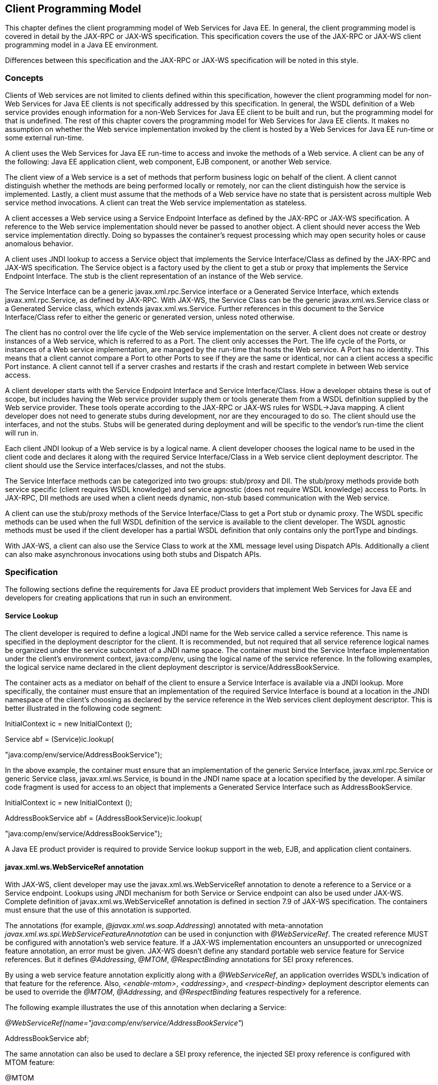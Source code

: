 [#anchor-13]
== Client Programming Model

This chapter defines the client programming model of Web Services for
Java EE. In general, the client programming model is covered in detail
by the JAX-RPC or JAX-WS specification. This specification covers the
use of the JAX-RPC or JAX-WS client programming model in a Java EE
environment.

Differences between this specification and the JAX-RPC or JAX-WS
specification will be noted in this style.

[#anchor-19]
=== Concepts

Clients of Web services are not limited to clients defined within this
specification, however the client programming model for non-Web Services
for Java EE clients is not specifically addressed by this specification.
In general, the WSDL definition of a Web service provides enough
information for a non-Web Services for Java EE client to be built and
run, but the programming model for that is undefined. The rest of this
chapter covers the programming model for Web Services for Java EE
clients. It makes no assumption on whether the Web service
implementation invoked by the client is hosted by a Web Services for
Java EE run-time or some external run-time.

A client uses the Web Services for Java EE run-time to access and invoke
the methods of a Web service. A client can be any of the following: Java
EE application client, web component, EJB component, or another Web
service.

The client view of a Web service is a set of methods that perform
business logic on behalf of the client. A client cannot distinguish
whether the methods are being performed locally or remotely, nor can the
client distinguish how the service is implemented. Lastly, a client must
assume that the methods of a Web service have no state that is
persistent across multiple Web service method invocations. A client can
treat the Web service implementation as stateless.

A client accesses a Web service using a Service Endpoint Interface as
defined by the JAX-RPC or JAX-WS specification. A reference to the Web
service implementation should never be passed to another object. A
client should never access the Web service implementation directly.
Doing so bypasses the container’s request processing which may open
security holes or cause anomalous behavior.

A client uses JNDI lookup to access a Service object that implements the
Service Interface/Class as defined by the JAX-RPC and JAX-WS
specification. The Service object is a factory used by the client to get
a stub or proxy that implements the Service Endpoint Interface. The stub
is the client representation of an instance of the Web service.

The Service Interface can be a generic javax.xml.rpc.Service interface
or a Generated Service Interface, which extends javax.xml.rpc.Service,
as defined by JAX-RPC. With JAX-WS, the Service Class can be the generic
javax.xml.ws.Service class or a Generated Service class, which extends
javax.xml.ws.Service. Further references in this document to the Service
Interface/Class refer to either the generic or generated version, unless
noted otherwise.

The client has no control over the life cycle of the Web service
implementation on the server. A client does not create or destroy
instances of a Web service, which is referred to as a Port. The client
only accesses the Port. The life cycle of the Ports, or instances of a
Web service implementation, are managed by the run-time that hosts the
Web service. A Port has no identity. This means that a client cannot
compare a Port to other Ports to see if they are the same or identical,
nor can a client access a specific Port instance. A client cannot tell
if a server crashes and restarts if the crash and restart complete in
between Web service access.

A client developer starts with the Service Endpoint Interface and
Service Interface/Class. How a developer obtains these is out of scope,
but includes having the Web service provider supply them or tools
generate them from a WSDL definition supplied by the Web service
provider. These tools operate according to the JAX-RPC or JAX-WS rules
for WSDL->Java mapping. A client developer does not need to generate
stubs during development, nor are they encouraged to do so. The client
should use the interfaces, and not the stubs. Stubs will be generated
during deployment and will be specific to the vendor’s run-time the
client will run in.

Each client JNDI lookup of a Web service is by a logical name. A client
developer chooses the logical name to be used in the client code and
declares it along with the required Service Interface/Class in a Web
service client deployment descriptor. The client should use the Service
interfaces/classes, and not the stubs.

The Service Interface methods can be categorized into two groups:
stub/proxy and DII. The stub/proxy methods provide both service specific
(client requires WSDL knowledge) and service agnostic (does not require
WSDL knowledge) access to Ports. In JAX-RPC, DII methods are used when a
client needs dynamic, non-stub based communication with the Web service.

A client can use the stub/proxy methods of the Service Interface/Class
to get a Port stub or dynamic proxy. The WSDL specific methods can be
used when the full WSDL definition of the service is available to the
client developer. The WSDL agnostic methods must be used if the client
developer has a partial WSDL definition that only contains only the
portType and bindings.

With JAX-WS, a client can also use the Service Class to work at the XML
message level using Dispatch APIs. Additionally a client can also make
asynchronous invocations using both stubs and Dispatch APIs.

=== Specification

The following sections define the requirements for Java EE product
providers that implement Web Services for Java EE and developers for
creating applications that run in such an environment.

[#anchor-26]
==== Service Lookup

The client developer is required to define a logical JNDI name for the
Web service called a service reference. This name is specified in the
deployment descriptor for the client. It is recommended, but not
required that all service reference logical names be organized under the
service subcontext of a JNDI name space. The container must bind the
Service Interface implementation under the client’s environment context,
java:comp/env, using the logical name of the service reference. In the
following examples, the logical service name declared in the client
deployment descriptor is service/AddressBookService.

The container acts as a mediator on behalf of the client to ensure a
Service Interface is available via a JNDI lookup. More specifically, the
container must ensure that an implementation of the required Service
Interface is bound at a location in the JNDI namespace of the client’s
choosing as declared by the service reference in the Web services client
deployment descriptor. This is better illustrated in the following code
segment:

InitialContext ic = new InitialContext ();

Service abf = (Service)ic.lookup(

"java:comp/env/service/AddressBookService");

In the above example, the container must ensure that an implementation
of the generic Service Interface, javax.xml.rpc.Service or generic
Service class, javax.xml.ws.Service, is bound in the JNDI name space at
a location specified by the developer. A similar code fragment is used
for access to an object that implements a Generated Service Interface
such as AddressBookService.

InitialContext ic = new InitialContext ();

AddressBookService abf = (AddressBookService)ic.lookup(

"java:comp/env/service/AddressBookService");

A Java EE product provider is required to provide Service lookup support
in the web, EJB, and application client containers.

==== javax.xml.ws.WebServiceRef annotation

With JAX-WS, client developer may use the javax.xml.ws.WebServiceRef
annotation to denote a reference to a Service or a Service endpoint.
Lookups using JNDI mechanism for both Service or Service endpoint can
also be used under JAX-WS. Complete definition of
javax.xml.ws.WebServiceRef annotation is defined in section 7.9 of
JAX-WS specification. The containers must ensure that the use of this
annotation is supported.

The annotations (for example, _@javax.xml.ws.soap.Addressing_) annotated
with meta-annotation _javax.xml.ws.spi.WebServiceFeatureAnnotation_ can
be used in conjunction with _@WebServiceRef_. The created reference MUST
be configured with annotation's web service feature. If a JAX-WS
implementation encounters an unsupported or unrecognized feature
annotation, an error must be given. JAX-WS doesn't define any standard
portable web service feature for Service references. But it defines
_@Addressing_, _@MTOM_, _@RespectBinding_ annotations for SEI proxy
references.

By using a web service feature annotation explicitly along with a
_@WebServiceRef_, an application overrides WSDL's indication of that
feature for the reference. Also, _<enable-mtom>_, _<addressing>_, and
_<respect-binding>_ deployment descriptor elements can be used to
override the _@MTOM_, _@Addressing_, and _@RespectBinding_ features
respectively for a reference.

The following example illustrates the use of this annotation when
declaring a Service:

_@WebServiceRef(name="java:comp/env/service/AddressBookService"_)

AddressBookService abf;

The same annotation can also be used to declare a SEI proxy reference,
the injected SEI proxy reference is configured with MTOM feature:

@MTOM

@WebServiceRef(

name="java:comp/env/service/AddressBookService",

AddressBookService.class)

AddressBookPort port;

Address address = port.getAddress(“John Doe”);

A declared reference can be resolved using lookup functionality
specified by JAX-WS specification. The following example illustrates the
use of this annotation for looking up a Service:

_@WebServiceRef(lookup="java:comp/env/service/AddressBookService"_)

AddressBookService other;

javax.jws.HandlerChain annotation can be used with this annotation to
specify handlers on these client side references. More information on
the HandlerChain annotation can be found in JSR-181 specification and
also in Chapter 6 of this specification.

If wsdlLocation attribute of WebServiceRef annotation is specified, it
is always relative to the root of the module. HTTP URL can also be
specified here. The <wsdl-file> element in client deployment descriptor
(section 7.2) always overrides the wsdlLocation specified in the
annotation. If there is no <wsdl-file> element or wsdlLocation specified
in the annotation, then the wsdlLocation attribute of @WebServiceClient
annotation on the generated Service class needs to be consulted.
(section 7.5 of JAX-WS specification).

For co-located clients (where the client and the server are in the same
Java EE application unit) with generated Service class, the location of
the final WSDL document is resolved by comparing the Service name on the
@WebServiceClient annotation on the the generated Service to the Service
names of all the deployed port components in the Java EE application
unit. This default behavior can be overridden using the
<port-component-link> deployment descriptor element. Refer to client
deployment descriptor schema Section 7.2.5

If the name attribute is not specified in this annotation then default
naming rules apply as specified in the Java EE specification. (section
EE.5.2.3)

The following table summarizes the relationship between the deployment
descriptors for <service-ref> and member attributes of this annotation .

* Table 1 Relationship between the deployment descriptor elements and
javax.xml.ws.WebServiceRef annotation

[cols=",",]
|===
|<service-ref> |One per @WebServiceRef annotation

|<service-ref>/<service-ref-name> |@WebServiceRef.name

|<service-ref>/<wsdl-file> |@WebServiceRef.wsdlLocation

|<service-ref>/<service-interface> a|
@WebServiceRef.type when @WebServiceRef.value is not specified. In other
words the annotation is used to declare a Service.

OR

@WebServiceRef.value when @WebServiceRef.type is a Service
Endpoint.class

The type attribute is implied when this annotation is used on a field.
Similar to @Resource annotation in JSR-250 Common Annotations for Java
Platform

|<service-ref>/<port-component-ref>/<service-endpoint-interface>
|@WebServiceRef.type when @WebServiceRef.value is a Service class.

|<service-ref>/<port-component-ref>/<port-component-link> |Default
mechanism used for co-located case. The deployment descriptor is used
only for overriding the default behavior.

|<service-ref>/<service-ref-type> |@WebServiceRef.type

|<service-ref>/<mapped-name> |@WebServiceRef.mappedName

|<service-ref>/<lookup-name> |@WebServiceRef.lookup
|===

@WebServiceRef reference instances are not guaranteed to be thread safe.
If the instances are accessed by multiple threads, usual synchronization
techniques can be used to support multiple threads.

For declaring multiple references to Web services on a single class
javax.xml.ws.WebServiceRefs annotation may be used. Complete definition
of javax.xml.ws.WebServiceRefs annotation is defined in section 7.10 of
JAX-WS specification. The containers must ensure that the use of this
annotation is supported.

==== Port Lookup

With JAX-WS, the client developer can also use JNDI lookups for a Port.
This is analogous to using the javax.xml.ws.WebServiceRef annotation for
Service endpoint. The client side deployment descriptor has been
modified to introduce a new optional element <service-ref-type> that
declares the type of <service-ref> returned when a dependency injection
or JNDI lookup is done. If this element is not specified in the
deployment descriptor, then the type of <service-ref> is always a
Service class or a generated Service class.

A Java EE product provider is required to provide Port lookup support in
the web, EJB, and application client containers.

==== Service API

The Service API is used by a client to get a stub or dynamic proxy or a
DII Call object for a Port. A container provider is required to support
all methods of the Service interface/class except for the
getHandlerRegistry() and getTypeMappingRegistry() methods as described
in sections link:#anchor-27[4.2.4.8] and link:#anchor-28[4.2.4.9].

A client developer must declare the Service Interface/Class type used by
the application in the client deployment descriptor. The Service
Interface/Class represents the deployed WSDL of a service.

[#anchor-29]
===== Stub/proxy access

With JAX-RPC, the client may use the following Service Interface methods
to obtain a static stub or dynamic proxy for a Web service:

java.rmi.Remote getPort(QName portName, Class serviceEndpointInterface)
throws ServiceException;

java.rmi.Remote getPort(java.lang.Class serviceEndpointInterface) throws
ServiceException;

With JAX-WS, the client may use the following Service class methods to
obtain a proxy for a Web service:

<T> T getPort(QName portName, Class<T> serviceEndpointInterface);

<T> T getPort(java.lang.Class<T> serviceEndpointInterface);

<T> T getPort(Class<T> serviceEndpointInterface,

WebServiceFeature... features);

<T> T getPort(EndpointReference endpointReference,

Class<T> serviceEndpointInterface,

WebServiceFeature... features);

<T> T getPort(QName portName, Class<T> serviceEndpointInterface,

WebServiceFeature... features);

The client may also use the additional methods of the Generated Service
Interface/Class to obtain a static stub or dynamic proxy for a Web
service.

The container must provide at least one of static stub or dynamic proxy
support for these methods as described in section
link:#anchor-30[4.2.5]. The container must ensure the stub or dynamic
proxy is fully configured for use by the client, before it is returned
to the client. The deployment time choice of whether a stub or dynamic
proxy is returned by the getPort or get<port name> methods is out of the
scope of this specification. Container providers are free to offer
either one or both.

The container provider must provide Port resolution for the
getPort(java.lang.Class serviceEndpointInterface) method. This is useful
for resolving multiple WSDL ports that use the same binding or when
ports are unknown at development time. A client must declare its
dependency on container Port resolution for a Service Endpoint Interface
in the client deployment descriptor. If a dependency for resolving the
interface argument to a port is not declared in the client deployment
descriptor, the container may provide a default resolution capability or
throw a ServiceException.

===== Dynamic Port access

With JAX-RPC, a client may use the following DII methods of a Service
Interface located by a JNDI lookup of the client’s environment to obtain
a Call object:

Call createCall() throws ServiceException;

Call createCall(QName portName) throws ServiceException;

Call createCall(QName portName, String operationName) throws
ServiceException;

Call createCall(QName portName, QName operationName) throws
ServiceException;

Call[] getCalls(QName portName) throws ServiceException;

A DII Call object may or may not be pre-configured for use depending on
the method used to obtain it. See the JAX-RPC specification for details.

These methods are not supported in JAX-WS. JAX-WS provides Dispatch APIs
to enable the client to operate at XML message level. See section 4.2.6.

===== ServiceFactory

Use of the JAX-RPC ServiceFactory class is not recommended in a Web
Services for Java EE product. A Web Services for Java EE client must
obtain a Service Interface/Class using JNDI lookup as described in
section link:#anchor-26[4.2.1]. Container providers are not required to
support managed Service instances created from a ServiceFactory.

ServiceFactory class has been removed from JAX-WS. It has been replaced
by two static methods Service.create(QName serviceName)and
Service.create(URL wsdlLocation, QName serviceName) for creating Service
instances. These methods rely on specific implementations of
ServiceDelegate Class in any JAX-WS compliant implementation. The use of
these static methods is not recommended in a Web Services for Java EE
product. A Web Services for Java EE client must obtain a Service
Interface/Class using JNDI lookup as described in section
link:#anchor-26[4.2.1]. Container providers are not required to support
managed Service instances created using these methods.

[#anchor-31]
===== Service method use with full WSDL

A client developer may use all methods of the Service Interface (except
as described in sections link:#anchor-27[4.2.4.8] and
link:#anchor-28[4.2.4.9]) or class if a full WSDL description and
JAX-RPC mapping file are declared in the client deployment descriptor.
If JAX-WS is used, mapping file is not required because all of the data
binding in JAX-WS is done according to the JAXB specification. The port
address location attribute of a port using a SOAP/HTTP binding must
begin with http: or https:.

If a client developer uses the getPort(SEI) method of a Service
Interface/Class and the WSDL supports multiple ports the SEI could be
bound to, the developer can indicate to a deployer a binding order
preference by ordering the ports in the service-ref’s WSDL document.

[#anchor-32]
===== Service method use with partial WSDL

With JAX-RPC, a client developer may use the following methods of the
Service Interface if a partial WSDL definition is declared in the client
deployment descriptor:

Call createCall() throws ServiceException;

java.rmi.Remote getPort(java.lang.Class serviceEndpointInterface) throws
ServiceException;

javax.xml.namespace.QName getServiceName();

java.util.Iterator getPorts() throws ServiceException;

java.net.URL getWSDLDocumentLocation()

If JAX-WS is used, client developer may use the following methods of the
Service class:

<T> T getPort(java.lang.Class(T) serviceEndpointInterface);

javax.xml.namespace.QName getServiceName();

java.util.Iterator<javax.xml.namespace.QName> getPorts();

java.net.URL getWSDLDocumentLocation();

<T> Dispatch<T> createDispatch(javax.xml.namespace.QName portName,

java.lang.Class<T> type,

Service.Mode mode);

Dispatch<java.lang.Object> createDispatch(QName portName,

JAXBContext context,

Service.Mode mode);

java.util.concurrent.Executor getExecutor();

void setExecutor(java.util.concurrent.Executor executor);

<T> Dispatch<T> createDispatch(QName portName, Class<T> type,

Service.Mode mode,

WebServiceFeature... features);

Dispatch<Object> createDispatch(QName portName, JAXBContext context,

Service.Mode mode,

WebServiceFeature... features);

<T> Dispatch<T> createDispatch(EndpointReference endpointReference,

Class<T> type, Service.Mode mode,

WebServiceFeature... features);

Dispatch<Object> createDispatch(EndpointReference endpointReference,

JAXBContext context, Service.Mode mode,

WebServiceFeature... features);

A partial WSDL definition is defined as a fully specified WSDL document
which contains no service or port elements. The JAX-RPC mapping file
specified by the developer will not include a service-interface-mapping
in this case. If JAX-WS is used, mapping file is not required and
ignored if specified, because all of the data binding in JAX-WS is done
according to the JAXB specification

Use of other methods of the Service Interface/Class is not recommended
when a developer specifies a partial WSDL definition. The behavior of
the other methods is unspecified.

The container must provide access to all SEIs declared by the
port-component-ref elements of the service-ref through the getPort(SEI)
method.

===== Service method use with no WSDL

With JAX-RPC, a client developer may use the following methods of the
Service Interface if no WSDL definition is specified in the client
deployment descriptor:

Call createCall() throws ServiceException;

If the wsdl-file is not specified in the deployment descriptor, the
jaxrpc-mapping-file must not be specified.

With JAX-WS, a client developer may use the following methods of the
Service class if no WSDL definition is specified in the client
deployment descriptor:

<T> Dispatch<T> createDispatch(javax.xml.namespace.QName portName,

java.lang.Class<T> type,

Service.Mode mode);

Dispatch<java.lang.Object> createDispatch(QName portName,

JAXBContext context,

Service.Mode mode);

java.util.concurrent.Executor getExecutor();

void setExecutor(java.util.concurrent.Executor executor);

<T> Dispatch<T> createDispatch(QName portName, Class<T> type,

Service.Mode mode,

WebServiceFeature... features)

Dispatch<Object> createDispatch(QName portName, JAXBContext context,

Service.Mode mode,

WebServiceFeature... features)

<T> Dispatch<T> createDispatch(EndpointReference endpointReference,

Class<T> type, Service.Mode mode,

WebServiceFeature... features)

Dispatch<Object> createDispatch(EndpointReference endpointReference,

JAXBContext context, Service.Mode mode,

WebServiceFeature... features)

Use of other methods of the Service Interface or class is not
recommended. Their behavior is unspecified.

===== Service Interface method behavior

The following table summarizes the behavior of the methods of the
Service Interface under various deployment configurations.

* Table 2 Service Interface method behavior with JAX-RPC

[cols=",,,",]
|===
|Call createCall() |Normal |Normal |Normal

|Call createCall(QName port) |Normal |Unspecified |Unspecified

|Call createCall(QName port, QName operation) |Normal |Unspecified
|Unspecified

|Call createCall(QName port, String operation) |Normal |Unspecified
|Unspecified

|Call[] getCalls(QName port) |Normal |Unspecified |Unspecified

|HandlerRegistry getHandlerRegistry() |Exception^1^ |Exception^1^
|Exception^1^

|Remote getPort(Class SEI) |Normal |Normal |Unspecified

|Remote getPort(QName port, Class SEI) |Normal |Unspecified |Unspecified

|Iterator getPorts() |Bound ports |Bound ports |Unspecified

|QName getServiceName() |Bound service name |Bound service name
|Unspecified

|TypeMappingRegistry getTypeMappingRegistry() |Exception^1^
|Exception^1^ |Exception^1^

|URL getWSDLDocumentLocation() |Bound WSDL location |Bound WSDL location
|Unspecified
|===

^1^See sections link:#anchor-27[4.2.4.8] and link:#anchor-28[4.2.4.9].

* Table 3 Service class method behavior with JAX-WS

[cols=",,,",]
|===
|void addPort(QName portName, URI bindingId, String endpointAddress)
|Normal |Normal |Normal

|<T> Dispatch <T> createDispatch(QName portName, Class<T> type,
Service.Mode mode) |Normal |Normal |Normal

|Dispatch <T> createDispatch(QName portName, JAXBContext context,
Service.Mode mode) |Normal |Normal |Normal

|Executor getExecutor() |Normal |Normal |Normal

|void setExecutor(Executor executor) |Normal |Normal |Normal

|HandlerResolver getHandlerResolver() |Normal |Normal |Normal

|<T> T getPort(Class<T> SEI) |Normal |Normal |Unspecified

|<T> T getPort(QName port, Class<T> SEI) |Normal |Unspecified
|Unspecified

|Iterator getPorts() |Bound ports |Bound ports |Unspecified

|QName getServiceName() |Bound service name |Bound service name
|Unspecified

|void setHandlerResolver(HandlerResolver handlerResolver) |Normal
|Normal |Normal

|URL getWSDLDocumentLocation() |Bound WSDL location |Bound WSDL location
|Unspecified

|Dispatch<Object> createDispatch(EndpointReference epr, +
Class<T> type, Service.Mode mode, WebServiceFeature... features) |Normal
|Normal |Normal

|<T> Dispatch<T> createDispatch (EndpointReference epr, JAXBContext
context, Service.Mode mode, +
WebServiceFeature... features) |Normal |Normal |Normal

|<T> Dispatch<T> createDispatch(QName portName, java.lang.Class<T> type,
Service.Mode mode) |Normal |Normal |Normal

|<T> Dispatch<T> createDispatch(QName portName, JAXBContext context,
Service.Mode mode, +
WebServiceFeature ... features) |Normal |Normal |Normal

|<T>T getPort(Class<T> SEI, +
WebServiceFeature ... features) |Normal |Normal |Unspecified

|<T>T getPort(EndpointReference epr, Class<T> SEI, WebServiceFeature ...
features) |Normal |Unspecified |Unspecified

|<T> T getPort(QName portName, Class<T> SEI, WebServiceFeature ...
features) |Normal |Unspecified |Unspecified
|===

[#anchor-27]
===== Handlers

With JAX-RPC components should not use the getHandlerRegistry() method.
A container provider must throw a
java.lang.UnsupportedOperationException from the getHandlerRegistry()
method of the Service Interface. Handler support is documented in
Chapter link:#anchor-33[6] link:#anchor-33[Handlers].

[#anchor-28]
===== Type Mapping

With JAX-RPC components should not use the getTypeMappingRegistry()
method. A container provider must throw a
java.lang.UnsupportedOperationException from the
getTypeMappingRegistry() method of the Service Interface.

[#anchor-30]
==== Port Stub and Dynamic Proxy

The following sections define the requirements for implementing and
using static Stubs and Dynamic Proxies.

===== Identity

The Port Stub and Dynamic Proxy are a client’s representation of a Web
service. The Port that a stub or proxy communicates with has no identity
within the client view. The equals() method cannot be used to compare
two stubs or proxy instances to determine if they represent the same
Port. The results of the equals(), hash(), and toString() methods for a
stub are unspecified. There is no way for the client to ensure that a
Port Stub, Dynamic Proxy, or Call will access a particular Port instance
or the same Port instance for multiple invocations.

===== Type narrowing

In JAX-RPC, although the stub and dynamic proxy classes are considered
Remote objects, a client is not required to use
PortableRemoteObject.narrow(…). However, clients are encouraged to use
PortableRemoteObject.narrow(…) to prevent confusion with client use of
other Remote objects.

In JAX-WS, proxy classes are not Remote Objects. Hence the use of
PortableRemoteObject.narrow(…) is not required.

[#anchor-34]
==== JAX_RPC and JAX-WS Properties

The Java EE container environment provides a broader set of operational
characteristics and constraints for supporting the Stub/proxy properties
defined within JAX-RPC or JAX-WS. While support of standard properties
for Stub and Call (only in JAX-RPC) objects is required, their use may
not work in all cases in a Java EE environment.

The following JAX-RPC properties are not recommended for use in a
managed context defined by this specification:

* javax.xml.rpc.security.auth.username
* javax.xml.rpc.security.auth.password

The following JAX-WS properties are not recommended for use in a managed
context defined by this specification:

* javax.xml.ws.security.auth.username
* javax.xml.ws.security.auth.password

===== Required properties

A container provider is required to support the
javax.xml.rpc.service.endpoint.address property in JAX-RPC and
javax.xml.ws.service.endpoint.address property in JAX-WS to allow
components to dynamically redirect a Stub/proxy to a different URI.

==== JAX-WS Dispatch APIs

Client developers may use javax.xml.ws.Dispatch APIs defined in JAX-WS
specification. This is a low level API that requires clients to
construct messages or message payloads as XML and requires an intimate
knowledge of the desired message or payload structure. This is useful in
those situations where the client wants to operate at the XML message
level.

An instance of javax.xml.ws.Dispatch can be obtained by invoking any one
of the two createDispatch(...) methods on a Service interface. Details
on Dispatch API's and its usage can be referenced at section 4.3 of the
JAX-WS specification

==== JAX-WS Asynchronous Operations

Client developer may use asynchronous invocations as defined by the
JAX-WS specification. JAX-WS supports asynchronous invocations through
generated asynchronous methods on the Service Endpoint Interface
(section 2.3.4 of JAX-WS specification) and javax.xml.ws.Dispatch
(section 4.3.3 of JAX-WS specification) interface. There are two forms
of asynchronous invocations in JAX-WS – Polling and Callback.

===== Polling

Client asynchronous polling invocations must be supported by components
running in Servlet container, EJB container and Application Client
container, since any of these components can act as JAX-WS clients.
Client developers can either use the Service Endpoint Interface or
javax.xml.ws.Dispatch to make asynchronous polling invocations. The
usage must meet the requirements defined in section 2.3.4 of JAX-WS
specification for Service Endpoint Interface or section 4.3.3 of JAX-WS
specification for javax.xml.ws.Dispatch interface.

===== Callback

Client asynchronous callback invocations should only be supported by
components running in EJB, Servlet container and Application Client
container. Client developers can either use the Service Endpoint
Interface or javax.xml.ws.Dispatch to implement asynchronous callback
invocations. The callback handler must implement
javax.xml.ws.AsyncHandler interface. The usage should meet the
requirements defined in section 2.3.4 of JAX-WS specification for
Service Endpoint Interface or section 4.3.3 of JAX-WS specification for
javax.xml.ws.Dispatch interface.

It will be the container implementers responsibility to insure that the
client developer has access to java:comp/env JNDI context for that
component in the callback handler's handleResponse(...) method. The
following operations are allowed from within the callback handler:

* JNDI access to java:comp/env
* Resource manager access
* Enterprise bean access

The container implementer is also responsible for ensuring that the
context class loader used for the execution of handleResponse() method
matches the classloader of the component that made the invokeAsync()
call.

Lifecycle of the callback handler is undefined.

It is recommended that the developer use a new instance of the callback
handler for each invokeAsync() call to avoid any multi-threading issues.

The behavior of the execution of the callback handler is undefined if
the module defining the handler, is undeployed before it is invoked.

Dependency injection is not supported for the callback handler classes.
Programmatic JNDI lookups must be used for getting access to any of the
resources.

If no propagated identity is provided for invoking the callback handler,
then the handler executes under unauthenticated identity as defined by
the container.

The handleResponse() method of the javax.xml.ws.AsyncHandler executes in
an unspecified transaction context. If the handleResponse() method of
the callback handler creates a transaction using the JTA UserTransaction
interface then this transaction must be committed or rollbacked before
the return of handleResponse() method.

Requirements for asynchronous callback invocations in the EJB container:

* EJB instance cannot be passed as a callback handler instance. User's
handler implementation must be a separate class from the Bean class.

* The developer should not attempt to cache the EJBContext of the Bean
in the handler. The behavior is undefined if the cached EJBContext is
accessed from within the handler.
* The developer should not attempt to cache the Bean instance itself in
the Handler. The behavior is undefined if the cached Bean is accessed
from within the Handler.

Requirements for asynchronous callback invocations in the Servlet
container:

* Servlet instance cannot be passed as a callback handler instance.
User's handler implementation is a separate class from the Servlet
class.

* The developer should not attempt to cache the Servlet instance itself
in the callback handler. The behavior is undefined if the cached Servlet
is accessed from within the handler.
* It is recommended that the developer not cache the HttpSession and
HttpRequest objects from the Servlet in the callback handler.

==== JAX-RPC and JAX-WS Interoperability

Interoperability between a JAX-RPC client and JAX-WS endpoint (or
vice-versa) is governed by the requirements defined by the WS-I Basic
Profile 1.0. As long as both the client and the server adhere to these
requirements, they should be able to interoperate.

==== MTOM/XOP support

JAX-WS compliant implementations are required to support MTOM (Message
Transmission Optimization Mechanism)/XOP (XML-binary Optimized
Packaging) specifications from W3C. Refer to sections 6.5.2, 7.14.2, and
10.4.1.1 of JAX-WS specification. Support for SOAP MTOM/XOP mechanism
for optimizing transmission of binary data types is provided by JAXB
which is the data binding for JAX-WS. JAX-WS provides the MIME
processing required to enable JAXB to serialize and deserialize MIME
based MTOM/XOP packages.

SOAP MTOM/XOP mechanism on the client can be enabled or disabled by any
one of the following ways:

* Programmatically passing MTOMFeature for a Service method that creates
a SEI proxy or a Dispatch instance.

* Using <port-component-ref>/<enable-mtom> deployment descriptor element
for a corresponding SEI proxy instance.
* Using @MTOM with a @WebServiceRef that creates a SEI proxy instance.

Deployment descriptor mtom elements override the @MTOM annotation for a
corresponding SEI instance.

Table : Relationship between deployment descriptor elements and @MTOM

[cols=",",]
|===
|<service-ref>/<port-component-ref>/<enable-mtom> |@MTOM.enabled
|<service-ref>/<port-component-ref>/<mtom-threshold> |@MTOM.threshold
|===

==== JAX-RPC Custom Serializers / Deserializers

The use of JAX-RPC custom serializers / deserializers is out of scope
for this version of the specification. JAX-RPC customer serializers /
deserializers are not portable across Web Services for Java EE providers
and are therefore not included as part of the portable deployment unit.
It is expected that vendors will provide proprietary solutions to this
problem until it has been addressed by a future version of JAX-RPC.

==== Packaging

The developer is responsible for packaging, either by containment or
reference (i.e. by using the MANIFEST ClassPath to refer to other JAR
files that contain the required classes), the class files for each Web
service including the: Service Endpoint Interface classes, Generated
Service Interface class (if used), and their dependent classes. The
following files must also be packaged in the module: WSDL files, JAX-RPC
Mapping files (not required with JAX-WS), and a Web services client
deployment descriptor (not required with JAX-WS if annotations are used)
in a Java EE module. The location of the Web services client deployment
descriptor in the module is module specific. WSDL files are located
relative to the root of the module and are typically located in the wsdl
directory that is co-located with the module deployment descriptor or a
subdirectory of it. JAX-RPC Mapping Files (not required with JAX-WS) are
located relative to the root of the module and are typically co-located
with the WSDL file. The developer must not package generated stubs.

JAX-WS requires support for a OASIS XML Catalogs 1.1 specification to be
used when resolving any Web service document that is part of the
description of a Web service, specifically WSDL and XML Schema
documents. Refer to section 4.4 of JAX-WS specification. The catalog
file jax-ws-catalog.xml must be co-located with the module deployment
descriptor (WEB-INF/jax-ws-catalog.xml for web modules and
META-INF/jax-ws-catalog.xml for the rest).

==== Web Services Addressing Support

JAX-WS clients are required to support Web Services Addressing 1.0 -
Core, Web Services Addressing 1.0 - Soap Binding, and Web Services
Addressing 1.0 - Metadata.

Web Service Addressing requirements for a client can be specified by any
one of the following ways:

* Using <port-component-ref>/<addressing> deployment descriptor element
for the corresponding client
* Using @Addressing annotation with the @WebServiceRef of the client
* If the service uses WSDL description, the addressing requirements can
be got from the WSDL as per the WS-Addressing 1.0 - Metadata
specification.

The above order also defines a precedence order for the addressing
requirements. For example, the addressing requirements specified by the
@Addressing are overridden by the same from a corresponding
<port-component-ref>/<addressing> deployment descriptor element.

Table : Relationship between deployment descriptor elements and
@Addressing

[cols=",",]
|===
|<service-ref>/<port-component-ref>/<addressing>/<enabled>
|@Addressing.enabled

|<service-ref>/<port-component-ref>/<addressing>/<required>
|@Addressing.required

|<service-ref>/<port-component-ref>/<addressing>/<responses>
|@Addressing.responses
|===

JAX-WS specifies an abstract javax.xml.ws.EndpointReference that
represents a remote reference to a web service endpoint.
javax.xml.ws.addressing.W3CEndpointReference class is a concrete
EndpointReference implementation for WS-Addressing 1.0 - Core addressing
version. Client applications can use an EndpointReference to get a port
for an SEI using the getPort methods on javax.xml.ws.Service class. Also
these EndpointReference objects can appear as SEI method parameters or
return type and can be passed across the applications.

A port's EndpointReference can be got using its
javax.xml.ws.BindingProvider's getEndpointReference method.
Occasionally, it is necessary for one application component to create an
EndpointReference for another web service endpoint. The
W3CEndpointReferenceBuilder class provides a standard API for creating
W3CEndpointReference instances for web service endpoints. When creating
a W3CEndpointReference for an endpoint published by the same Java EE
application, a JAX-WS runtime must fill the address(if not set by the
application) of the endpoint using its service and port names.

==== Respect Binding Support

The javax.xml.ws.RespectBinding annotation or its corresponding
javax.xml.ws.RespectBindingFeature web service feature is used to
control whether a JAX-WS implementation must respect/honor the contents
of the wsdl:binding in the WSDL that is associated with the service. See
6.5.3 and 7.14.3 sections in JAX-WS 2.2 specification.

RespectBinding web service feature on the client can be enabled or
disabled by any one of the following ways:

* Programmatically passing RespectBindingFeature for a Service method
that creates a SEI proxy or a Dispatch instance.
* Using <port-component-ref>/<respect-binding> deployment descriptor
element for a corresponding SEI proxy instance.
* Using @RespectBinding with a @WebServiceRef that creates a SEI proxy
instance.

Deployment descriptor <respect-binding> element overrides the
@RespectBinding annotation for a corresponding SEI instance.

Table : Relationship between deployment descriptor elements and
@RespectBinding

[cols=",",]
|===
|<service-ref>/<port-component-ref>/<respect-binding>/<enabled>
|@RespectBinding.enabled
|===
